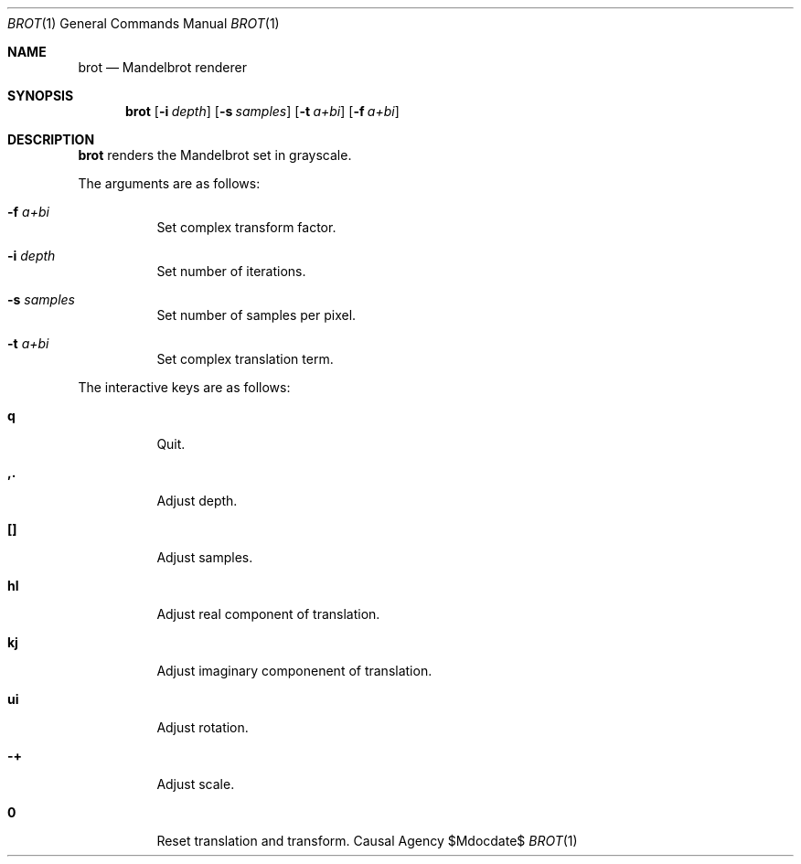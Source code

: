 .Dd $Mdocdate$
.Dt BROT 1
.Os "Causal Agency"
.Sh NAME
.Nm brot
.Nd Mandelbrot renderer
.Sh SYNOPSIS
.Nm
.Op Fl i Ar depth
.Op Fl s Ar samples
.Op Fl t Ar a+bi
.Op Fl f Ar a+bi
.Sh DESCRIPTION
.Nm
renders the Mandelbrot set
in grayscale.
.Pp
The arguments are as follows:
.Bl -tag -width Ds
.It Fl f Ar a+bi
Set complex transform factor.
.It Fl i Ar depth
Set number of iterations.
.It Fl s Ar samples
Set number of samples per pixel.
.It Fl t Ar a+bi
Set complex translation term.
.El
.Pp
The interactive keys are as follows:
.Bl -tag -width Ds
.It Ic q
Quit.
.It Ic ,.
Adjust depth.
.It Ic []
Adjust samples.
.It Ic hl
Adjust real component of translation.
.It Ic kj
Adjust imaginary componenent of translation.
.It Ic ui
Adjust rotation.
.It Ic -+
Adjust scale.
.It Ic 0
Reset translation and transform.
.El
